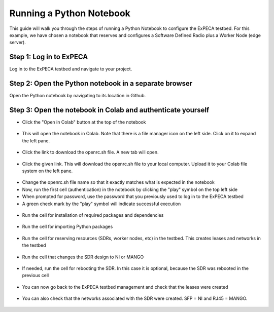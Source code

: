 .. _python-notebook:

=========================
Running a Python Notebook
=========================

This guide will walk you through the steps of running a Python Notebook to configure the ExPECA testbed.
For this example, we have chosen a notebook that reserves and configures a Software Defined Radio plus a Worker Node (edge server).


Step 1: Log in to ExPECA
========================

Log in to the ExPECA testbed and navigate to your project.


Step 2: Open the Python notebook in a separate browser
======================================================

Open the Python notebook by navigating to its location in Github.


Step 3: Open the notebook in Colab and authenticate yourself
============================================================

* Click the "Open in Colab" button at the top of the notebook
  
.. figure:: ipynb01.png
  :alt: Open in Colab, start
  :figclass: screenshot

* This will open the notebook in Colab. Note that there is a file manager icon on the left side. Click on it to expand the left pane.

.. figure:: ipynb02.png
  :alt: Colab start view
  :figclass: screenshot

* Click the link to download the openrc.sh file. A new tab will open.

.. figure:: ipynb03.png
  :alt: Authentication file link
  :figclass: screenshot

* Click the given link. This will download the openrc.sh file to your local computer. Upload it to your Colab file system on the left pane.

.. figure:: ipynb04.png
  :alt: openrc.sh file uploaded
  :figclass: screenshot

* Change the openrc.sh file name so that it exactly matches what is expected in the notebook
* Now, run the first cell (authentication) in the notebook by clicking the "play" symbol on the top left side
* When prompted for password, use the password that you previously used to log in to the ExPECA testbed
* A green check mark by the "play" symbol will indicate successful execution

.. figure:: ipynb05.png
  :alt: Run authentication cell
  :figclass: screenshot

* Run the cell for installation of required packages and dependencies

.. figure:: ipynb06.png
  :alt: Run package installation cell
  :figclass: screenshot


* Run the cell for importing Python packages

.. figure:: ipynb07.png
  :alt: Run Python package import cell
  :figclass: screenshot

* Run the cell for reserving resources (SDRs, worker nodes, etc) in the testbed. This creates leases and networks in the testbed

.. figure:: ipynb08.png
  :alt: Run resource resrvation cell
  :figclass: screenshot
.. figure:: ipynb09.png
  :alt: Run resource resrvation cell, continued
  :figclass: screenshot
.. figure:: ipynb10.png
  :alt: Run resource resrvation cell, continued
  :figclass: screenshot

* Run the cell that changes the SDR design to NI or MANGO

.. figure:: ipynb11.png
  :alt: Run SDR design change cell
  :figclass: screenshot

* If needed, run the cell for rebooting the SDR. In this case it is optional, because the SDR was rebooted in the previous cell

.. figure:: ipynb12.png
  :alt: Run SDR reboot cell
  :figclass: screenshot

* You can now go back to the ExPECA testbed management and check that the leases were created

.. figure:: ipynb13.png
  :alt: ExPECA testbed leases
  :figclass: screenshot

* You can also check that the networks associated with the SDR were created. SFP = NI and RJ45 = MANGO.

.. figure:: ipynb14.png
  :alt: ExPECA testbed leases
  :figclass: screenshot

